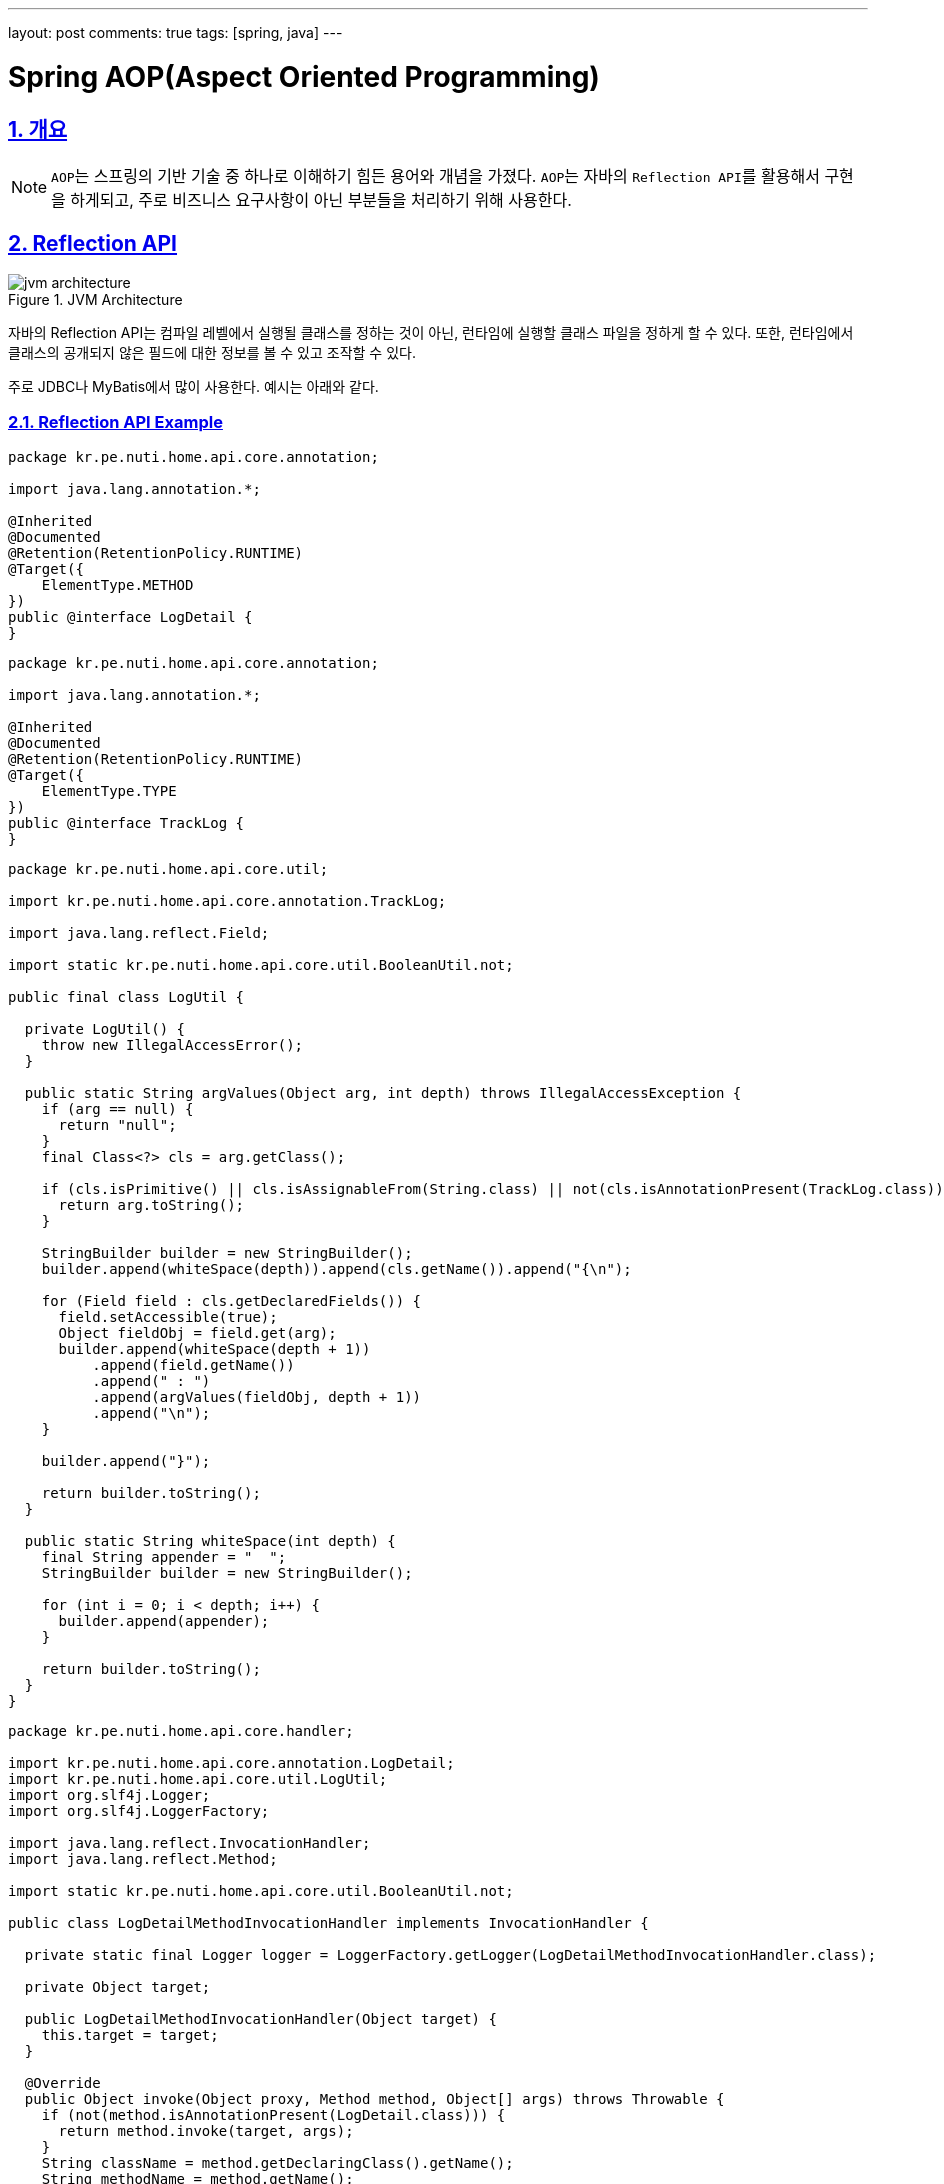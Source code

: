 ---
layout: post
comments: true
tags: [spring, java]
---

= Spring AOP(Aspect Oriented Programming)

:doctype: book
:icons: font
:source-highlighter: coderay
:toc: top
:toclevels: 3
:sectlinks:
:numbered:
ifndef::imagesdir[:imagesdir: /public/images]

== 개요

[NOTE]
====
``AOP``는 스프링의 기반 기술 중 하나로 이해하기 힘든 용어와 개념을 가졌다.
``AOP``는 자바의 ``Reflection API``를 활용해서 구현을 하게되고, 주로 비즈니스 요구사항이 아닌 부분들을 처리하기 위해 사용한다.
====

== Reflection API

image::aop/jvm-architecture.jpg[title="JVM Architecture", scaledwidth="60%", align="center"]

자바의 Reflection API는 컴파일 레벨에서 실행될 클래스를 정하는 것이 아닌, 런타임에 실행할 클래스 파일을 정하게 할 수 있다.
또한, 런타임에서 클래스의 공개되지 않은 필드에 대한 정보를 볼 수 있고 조작할 수 있다.

주로 JDBC나 MyBatis에서 많이 사용한다.
예시는 아래와 같다.

=== Reflection API Example

[source,java]
----
package kr.pe.nuti.home.api.core.annotation;

import java.lang.annotation.*;

@Inherited
@Documented
@Retention(RetentionPolicy.RUNTIME)
@Target({
    ElementType.METHOD
})
public @interface LogDetail {
}
----

[source,java]
----
package kr.pe.nuti.home.api.core.annotation;

import java.lang.annotation.*;

@Inherited
@Documented
@Retention(RetentionPolicy.RUNTIME)
@Target({
    ElementType.TYPE
})
public @interface TrackLog {
}
----

[source,java]
----
package kr.pe.nuti.home.api.core.util;

import kr.pe.nuti.home.api.core.annotation.TrackLog;

import java.lang.reflect.Field;

import static kr.pe.nuti.home.api.core.util.BooleanUtil.not;

public final class LogUtil {

  private LogUtil() {
    throw new IllegalAccessError();
  }

  public static String argValues(Object arg, int depth) throws IllegalAccessException {
    if (arg == null) {
      return "null";
    }
    final Class<?> cls = arg.getClass();

    if (cls.isPrimitive() || cls.isAssignableFrom(String.class) || not(cls.isAnnotationPresent(TrackLog.class))) {
      return arg.toString();
    }

    StringBuilder builder = new StringBuilder();
    builder.append(whiteSpace(depth)).append(cls.getName()).append("{\n");

    for (Field field : cls.getDeclaredFields()) {
      field.setAccessible(true);
      Object fieldObj = field.get(arg);
      builder.append(whiteSpace(depth + 1))
          .append(field.getName())
          .append(" : ")
          .append(argValues(fieldObj, depth + 1))
          .append("\n");
    }

    builder.append("}");

    return builder.toString();
  }

  public static String whiteSpace(int depth) {
    final String appender = "  ";
    StringBuilder builder = new StringBuilder();

    for (int i = 0; i < depth; i++) {
      builder.append(appender);
    }

    return builder.toString();
  }
}
----

[source,java]
----
package kr.pe.nuti.home.api.core.handler;

import kr.pe.nuti.home.api.core.annotation.LogDetail;
import kr.pe.nuti.home.api.core.util.LogUtil;
import org.slf4j.Logger;
import org.slf4j.LoggerFactory;

import java.lang.reflect.InvocationHandler;
import java.lang.reflect.Method;

import static kr.pe.nuti.home.api.core.util.BooleanUtil.not;

public class LogDetailMethodInvocationHandler implements InvocationHandler {

  private static final Logger logger = LoggerFactory.getLogger(LogDetailMethodInvocationHandler.class);

  private Object target;

  public LogDetailMethodInvocationHandler(Object target) {
    this.target = target;
  }

  @Override
  public Object invoke(Object proxy, Method method, Object[] args) throws Throwable {
    if (not(method.isAnnotationPresent(LogDetail.class))) {
      return method.invoke(target, args);
    }
    String className = method.getDeclaringClass().getName();
    String methodName = method.getName();
    StringBuilder argBuilder = new StringBuilder();

    for (Object arg : args) {
      argBuilder.append(LogUtil.argValues(arg, 0))
          .append("\n");
    }
    String argString = argBuilder.toString();

    logger.info("invoke method {}${}", className, methodName);
    logger.info("method arguments: {}", argString);

    Object result  = method.invoke(target, args);

    logger.info("finish the method {}${}", className, methodName);

    return result;
  }
}
----

위 예시는 ``LogDetail``이라는 어노테이션을 가진 메소드에 대해서 해당 메소드의 파라미터 정보를 상세하게 로깅하는 것이다.
런타임에서 메소드의 정보를 분석해서 어노테이션 표기 여부에 따라 로그를 남기고 메소드를 실행시키게 된다.
또한, ``LogUtil.argValues``는 Object의 정보를 상세하게 분석해서 Object 내부의 필드정보를 보여줄 수 있도록 되어있다.

``Reflection API``는 이런식으로 컴파일 타임에 어떤 클래스의 인스턴스가 실행될 지 알 수 없는 경우에 런타임에서 클래스정보를 분석하고 실행할 수 있도록 할 때 사용한다.


== Proxy Pattern

image::aop/proxy_pattern.png[title="Proxy Pattern", scaledwidth="60%", align="center"]

* 클라이언트가 실제 사용하려 하는 기능에 부가적인 기능을 더해서 자신이 핵심 기능인 척 위장하는 것
* 타겟은 프록시가 있는지 알아서는 안된다.
* 타겟의 기능을 확장 및 접근 방법을 제어할 수 있는 유용한 방법
* 특정 Object에 대한 접근을 제어
* 대상이 되는 Object의 생성에 관여를 하기도 함
** 생성이 복잡한 경우
** 당장 생성이 필요하지 않은 경우에 바로 생성하지 않고, 필요한 시기에 생성
* 원격 Object를 이용하는 경우에 사용
** RMI
** EJB
* 대상이 되는 Object에 대한 접근권한을 제어하기 위해 사용

== Decorator Pattern

image::aop/decorator_pattern.png[title="Decorator Pattern", scaledwidth="60%", align="center"]

* 대상이 되는 Object에 부가적인 기능을 부여하기 위해 사용
* 컴파일 시점에 어떤 방법과 순서로 연결되어 사용하는지 정해지지 않음
* InputStream, OutputStream

=== 프록시 패턴과의 차이
* 프록시는 어떤 오브젝트를 사용하기 위해 대리인 역할을 맡은 오브젝트를 사용하는 방법을 총칭
* 프록시패턴 프록시를 사용하는 방법 중 타겟에 대한 접근 방법을 제어하려는 목적
* 타겟을 생성하기 복잡하거나 당장 필요하지 않은 경우에 타겟을 바로 생성하지 않고 프록시를 사용
* 실제 타겟을 사용할 때 타겟을 생성(Lazy)
* 기능에 대한 접근 권한을 제어하는 목적으로도 사용(읽기/쓰기 권한)
* 자신이 만들거나 접근할 타겟을 알고있는 경우가 많음

== Proxy

* Client와 사용 대상 Object 사이에서 대리 역할을 하는 Object
* 대상 Object의 핵심 기능에 부가적인 기능을  추가
* 대상 Object는 Proxy Object의 존재 여부를 모름
* 대상 Object를 Target 또는 Real Object라고 부름

== Dynamic Proxy

image::aop/dynamic-proxy.jpg[title="Dynamic Proxy", scaledwidth="60%", align="center"]

* 프록시는 매 Class, Method마다 Proxy를 정의해주어야 한다는 단점이 존재
* JAVA의 Reflection API를 통해 Runtime에 동적으로 Proxy하도록 함

== AOP

image::aop/aop.png[title="AOP", scaledwidth="60%", align="center"]

* Advice
** 타겟이 필요 없는 순수한 부가 기능
** 스프링에서는 부가기능을 제공하는 Object를 Advice라고 부름

* Pointcut
** 부가기능 적용 대상 선정 방법
** 스프링에서는 메소드 선정 알고리즘을 담은 Object를 Pointcut이라고 부름

* Advisor
** Pointcut + Advice

* Join Point
** Advice가 적용될 수 있는 위치

* Aspect
** 독립적인 모듈화가 불가능한 모듈
** 그 자체로 핵심 기능을 담고 있지는 않지만, 어플리케이션을 구성하는 중요한 한 가지 요소이고, 핵심 기능에 부가되어 의미를 갖는 특별한 모듈
* 핵심적인 기능에서 부가적인 기능을 분리해서 Aspect라는 독특한 모듈로 만들어 설계하고 개발하는 방법
* 객체지향을 좀 더 편하고 객체지향답게 사용할 수 있도록 하는 개념

== AOP Example

=== Expression

execution([접근제한자 패턴] 타입패턴 [타입패턴.]이름패턴 (타입패턴 | “..}, …) [throws 예외 패턴])

ex) public int springbook.learningtest.spring.pointcut.Target.mins(int, int) throws java.lang.RuntimeException

* public
** 접근 제한자, 생략 가능
* int
** 리턴 값의 타입을 나타내는 패턴
* springbook.learningtest.spring.pointcut.Target
** 패키지 및 클래스 이름 패턴
* minus
** 메소드 이름 패턴
* (int, int)
** 메소드 파리미터 패턴
* throws java.lang.RuntimeException
** 예외 이름 패턴

https://docs.spring.io/spring/docs/5.0.0.RELEASE/spring-framework-reference/core.html#aop-pointcuts[참고링크]

=== Example Code

[source, java]
----
package kr.pe.nuti.home.api.core.annotation;

import java.lang.annotation.*;

@Inherited
@Documented
@Retention(RetentionPolicy.RUNTIME)
@Target({
    ElementType.METHOD
})
public @interface LogDetail {

}
----

[source, java]
----
package kr.pe.nuti.home.api.core.aspect;

import kr.pe.nuti.home.api.core.annotation.LogDetail;
import kr.pe.nuti.home.api.core.util.LogUtil;
import org.aspectj.lang.ProceedingJoinPoint;
import org.aspectj.lang.annotation.Around;
import org.aspectj.lang.annotation.Aspect;
import org.slf4j.Logger;
import org.slf4j.LoggerFactory;
import org.springframework.stereotype.Component;

@Aspect
@Component
public class LogDetailAspect {

  private static final Logger logger = LoggerFactory.getLogger(LogDetailAspect.class);

  @Around("execution(* kr.pe.nuti.home.api..*.*(..)) && @annotation(logDetail)")
  public Object aroundTargetObject(ProceedingJoinPoint joinPoint, LogDetail logDetail) throws Throwable {
    Object target = joinPoint.getTarget();
    Object[] args = joinPoint.getArgs();

    String className = target.getClass().getName();
    String methodName = joinPoint.getSignature().getName();
    StringBuilder argBuilder = new StringBuilder();

    for (Object arg : args) {
      argBuilder.append(LogUtil.argValues(arg, 0))
          .append("\n");
    }
    String argString = argBuilder.toString();

    logger.debug("invoke method {}${}", className, methodName);
    logger.debug("method arguments: {}", argString);

    Object result  = joinPoint.proceed(args);

    logger.debug("finish the method {}${}", className, methodName);

    return result;
  }
}
----

[source, java]
----
@Transactional
@Override
public TodoItem changeState(@NonNull TodoItem todo, @NonNull TodoState state) throws IllegalStateChangeException {
  TodoItem savedItem = this.getItem(todo.getIdx());

  final boolean possibleToChangeState = TodoState.isPossibleToChangeState(savedItem.getState(), state);
  if (not(possibleToChangeState)) {
    throw new IllegalStateChangeException();
  }

  savedItem.setState(state);

  return todoItemRepository.save(savedItem);
}
----